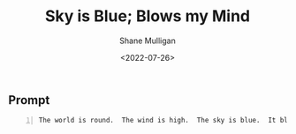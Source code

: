 #+HUGO_BASE_DIR: /home/shane/var/smulliga/source/git/frottage/frottage-hugo
#+HUGO_SECTION: ./portfolio

#+TITLE: Sky is Blue; Blows my Mind
#+DATE: <2022-07-26>
#+AUTHOR: Shane Mulligan
#+KEYWORDS: dalle
# #+hugo_custom_front_matter: :image "img/portfolio/corrupted-multiverse.jpg"
#+hugo_custom_front_matter: :image "https://github.com/frottage/dall-e-2-generations/raw/master/sky-is-blue-blows-my-mind/DALL·E 2022-07-24 17.52.02 - The world is round.  The wind is high.  The sky is blue.  It blows my mind.  It makes me cry. Digital art..jpg"
#+hugo_custom_front_matter: :weight 10 

** Prompt
#+BEGIN_SRC text -n :async :results verbatim code
  The world is round.  The wind is high.  The sky is blue.  It blows my mind.  It makes me cry. Digital art
#+END_SRC

[[https://github.com/frottage/dall-e-2-generations/raw/master/sky-is-blue-blows-my-mind/DALL·E 2022-07-24 17.52.02 - The world is round.  The wind is high.  The sky is blue.  It blows my mind.  It makes me cry. Digital art..jpg]]
[[https://github.com/frottage/dall-e-2-generations/raw/master/sky-is-blue-blows-my-mind/DALL·E 2022-07-24 17.52.13 - The world is round.  The wind is high.  The sky is blue.  It blows my mind.  It makes me cry. Digital art..jpg]]
[[https://github.com/frottage/dall-e-2-generations/raw/master/sky-is-blue-blows-my-mind/DALL·E 2022-07-24 17.53.13 - The world is round.  The wind is high.  The sky is blue.  It blows my mind.  It makes me cry. Digital art..jpg]]
[[https://github.com/frottage/dall-e-2-generations/raw/master/sky-is-blue-blows-my-mind/DALL·E 2022-07-24 17.53.40 - The world is round.  The wind is high.  The sky is blue.  It blows my mind.  It makes me cry. Digital art..jpg]]
[[https://github.com/frottage/dall-e-2-generations/raw/master/sky-is-blue-blows-my-mind/DALL·E 2022-07-24 17.54.03 - The world is round.  The wind is high.  The sky is blue.  It blows my mind.  It makes me cry. Digital art..jpg]]
